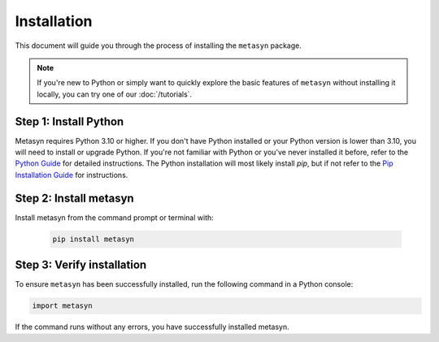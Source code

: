 Installation
============

This document will guide you through the process of installing the ``metasyn`` package. 

.. note:: 
	If you're new to Python or simply want to quickly explore the basic features of ``metasyn`` without installing it locally, you can try one of our :doc:`/tutorials`.


Step 1: Install Python
----------------------

Metasyn requires Python 3.10 or higher. If you don't have Python installed or your Python version is lower than 3.10, you will need to install or upgrade Python.
If you're not familiar with Python or you've never installed it before, refer to the `Python Guide <https://docs.python-guide.org/starting/installation/>`_ for detailed instructions. 
The Python installation will most likely install `pip`, but if not refer to the `Pip Installation Guide <https://pip.pypa.io/en/stable/installation/>`_ for instructions.

Step 2: Install metasyn
-----------------------

Install metasyn from the command prompt or terminal with:

	.. code-block:: console

		pip install metasyn


Step 3: Verify installation
---------------------------

To ensure ``metasyn`` has been successfully installed, run the following command in a Python console:

.. code-block:: python

	import metasyn

If the command runs without any errors, you have successfully installed metasyn.
